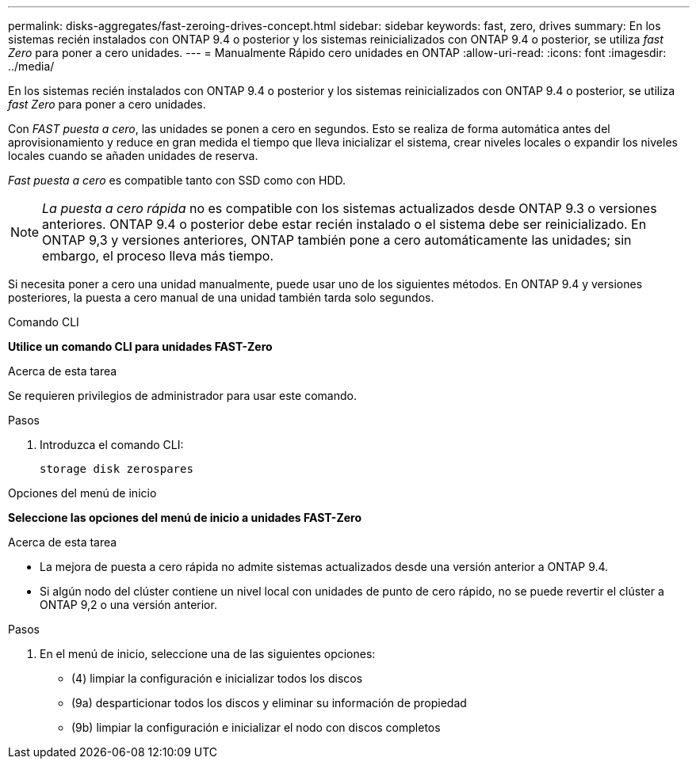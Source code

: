 ---
permalink: disks-aggregates/fast-zeroing-drives-concept.html 
sidebar: sidebar 
keywords: fast, zero, drives 
summary: En los sistemas recién instalados con ONTAP 9.4 o posterior y los sistemas reinicializados con ONTAP 9.4 o posterior, se utiliza _fast Zero_ para poner a cero unidades. 
---
= Manualmente Rápido cero unidades en ONTAP
:allow-uri-read: 
:icons: font
:imagesdir: ../media/


[role="lead"]
En los sistemas recién instalados con ONTAP 9.4 o posterior y los sistemas reinicializados con ONTAP 9.4 o posterior, se utiliza _fast Zero_ para poner a cero unidades.

Con _FAST puesta a cero_, las unidades se ponen a cero en segundos. Esto se realiza de forma automática antes del aprovisionamiento y reduce en gran medida el tiempo que lleva inicializar el sistema, crear niveles locales o expandir los niveles locales cuando se añaden unidades de reserva.

_Fast puesta a cero_ es compatible tanto con SSD como con HDD.


NOTE: _La puesta a cero rápida_ no es compatible con los sistemas actualizados desde ONTAP 9.3 o versiones anteriores. ONTAP 9.4 o posterior debe estar recién instalado o el sistema debe ser reinicializado. En ONTAP 9,3 y versiones anteriores, ONTAP también pone a cero automáticamente las unidades; sin embargo, el proceso lleva más tiempo.

Si necesita poner a cero una unidad manualmente, puede usar uno de los siguientes métodos.  En ONTAP 9.4 y versiones posteriores, la puesta a cero manual de una unidad también tarda solo segundos.

[role="tabbed-block"]
====
.Comando CLI
--
*Utilice un comando CLI para unidades FAST-Zero*

.Acerca de esta tarea
Se requieren privilegios de administrador para usar este comando.

.Pasos
. Introduzca el comando CLI:
+
[source, cli]
----
storage disk zerospares
----


--
.Opciones del menú de inicio
--
*Seleccione las opciones del menú de inicio a unidades FAST-Zero*

.Acerca de esta tarea
* La mejora de puesta a cero rápida no admite sistemas actualizados desde una versión anterior a ONTAP 9.4.
* Si algún nodo del clúster contiene un nivel local con unidades de punto de cero rápido, no se puede revertir el clúster a ONTAP 9,2 o una versión anterior.


.Pasos
. En el menú de inicio, seleccione una de las siguientes opciones:
+
** (4) limpiar la configuración e inicializar todos los discos
** (9a) desparticionar todos los discos y eliminar su información de propiedad
** (9b) limpiar la configuración e inicializar el nodo con discos completos




--
====